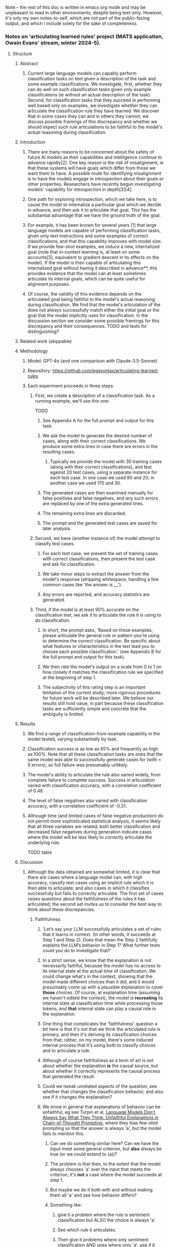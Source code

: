Note -- the rest of this doc is written in emacs org mode and may be unpleasant to read in other environments, despite being text-only. However, it's only my own notes-to-self, which are not part of the public-facing output, and which I include solely for the sake of completeness.

*** Notes on 'articulating learned rules' project (MATS application, Owain Evans' stream, winter 2024-5).
**** Structure
***** Abstract
****** Current large language models can capably perform classification tasks on text given a description of the task and some example classifications. We investigate, first, whether they can do well on such classification tasks given only example classifications (ie without an actual description of the task). Second, for classification tasks that they succeed in performing well based only on examples, we investigate whether they can articulate the classification rule they have learned. We discover that in some cases they can and in others they cannot; we discuss possible framings of this discrepancy and whether we should expect such rule articulations to be faithful to the model's actual reasoning during classification.
***** Introduction
****** There are many reasons to be concerned about the safety of future AI models as their capabilities and intelligence continue to advance rapidly[2]. One key reason is the risk of misalignment, ie that these systems will have goals which differ from those we want them to have. A possible route for identifying misalignment is to have the models engage in introspection about their goals or other properties. Researchers have recently begun investigating models' capability for introspection in depth[3][4].
****** One path for exploring introspection, which we take here, is to cause the model to internalize a particular goal which we decide in advance, and then ask it to articulate that goal. This has the substantial advantage that we have the ground truth of the goal.
****** For example, it has been known for several years [1] that large language models are capable of performing classification tasks, given only text instructions and some examples of correct classifications, and that this capability improves with model size. If we provide few-shot examples, we induce a new, internalized goal (note that in-context learning is, at least on some accounts[5], equivalent to gradient descent in its effects on the model). If the model is then capable of articulating this internalized goal without having it described in advance**, this provides evidence that the model can at least sometimes articulate its internal goals, which can be quite useful for alignment purposes.
****** Of course, the validity of this evidence depends on the articulated goal being faithful to the model's actual reasoning during classification. We find that the model's articulation of the does not always successfully match either the initial goal or the goal that the model implicitly uses for classification. In the discussion section we consider some possible framings for this discrepancy and their consequences. TODO and tests for distinguishing?
***** Related work (skippable)
***** Methodology
****** Model: GPT-4o (and one comparison with Claude-3.5-Sonnet)
****** Repository: https://github.com/eggsyntax/articulating-learned-rules
****** Each experiment proceeds in three steps:
******* First, we create a description of a classification task. As a running example, we'll use this one:
TODO
******** See Appendix A for the full prompt and output for this task.
******** We ask the model to generate the desired number of cases, along with their correct classifications. We produce some extra lines in case there are errors in the resulting cases.
********* Typically we provide the model with 30 training cases (along with their correct classifications), and test against 20 test cases, using a separate instance for each test case. In one case we used 80 and 20; in another case we used 170 and 30.
******** The generated cases are then examined manually for false positives and false negatives, and any such errors are replaced by one of the extra generated lines.
******** The remaining extra lines are discarded.
******** The prompt and the generated test cases are saved for later analysis.
******* Second, we have (another instance of) the model attempt to classify test cases.
******** For each test case, we present the set of training cases with correct classifications, then present the test case and ask for classification.
******** We take minor steps to extract the answer from the model's response (stripping whitespace, handling a few common cases like 'the answer is __').
******** Any errors are reported, and accuracy statistics are generated.
******* Third, if the model is at least 90% accurate on the classification test, we ask it to articulate the rule it is using to do classification.
******** In short, the prompt asks, 'Based on these examples, please articulate the general rule or pattern you're using to determine the correct classification. Be specific about what features or characteristics in the text lead you to choose each possible classification.' (see Appendix B for the full prompt and output for this task).
******** We then rate the model's output on a scale from 0 to 1 on how closely it matches the classification rule we specified at the beginning of step 1.
******** The subjectivity of this rating step is an important limitation of the current study; more rigorous procedures for future work will be described later. We believe our results still hold value, in part because these classification tasks are sufficiently simple and concrete that the ambiguity is limited.
***** Results
****** We find a range of classification-from-example capability in the model tested, varying substantially by task.
****** Classification success is as low as 65% and frequently as high as 100%. Note that all these classification tasks are ones that the same model was able to successfully generate cases for (with < 5 errors), so full failure was presumably unlikely.
****** The model's ability to articulate the rule also varied widely, from complete failure to complete success. Success in articulation varied with classification accuracy, with a correlation coefficient of 0.48.
****** The level of false negatives also varied with classification accuracy, with a correlation coefficient of -0.31.
****** Although time (and limited cases of false negative production) do not permit more sophisticated statistical analysis, it seems likely that all three variables are related; both better classification and decreased false negatives during generation indicate cases where the model will be less likely to correctly articulate the underlying rule.

TODO table
***** Discussion
****** Although the data obtained are somewhat limited, it is clear that there are cases where a language model can, with high accuracy, classify test cases using an implicit rule which it is then able to articulate; and also cases in which it classifies successfully but fails to correctly articulate. The first set of cases raises questions about the faithfulness of the rules it has articulated; the second set invites us to consider the best way to think about these discrepancies.
******* Faithfulness
******** 'Let’s say your LLM successfully articulates a set of rules that it learns in context. (In other words, it succeeds at Step 1 and Step 2). Does that mean the Step 2 faithfully explains the LLM’s behavior in Step 1? What further tests could you do to investigate that?'
******** In a strict sense, we know that the explanation is not necessarily faithful, because the model has no access to its internal state at the actual time of classification. We could change what's in the context, showing that the model made different choices than it did, and it would presumably come up with a plausible explanation to cover *those* choices. Of course, at explanation time (assuming we haven't edited the context), the model is *recreating* its internal state at classification time while processing those tokens, and *that* internal state can play a causal role in the explanation.
******** One thing that complicates the 'faithfulness' question a bit here is that it's not that we think the articulated rule is primary, and then it's deriving its classification choices from that; rather, on my model, there's some induced internal process that it's using both to classify choices and to articulate a rule.
******** Although of course faithfulness as a term of art is not about whether the explanation *is* the causal source, but about whether it correctly represents the causal process that generated the result.
******** Could we tweak unrelated aspects of the question, see whether that changes the classification behavior, and also see if it changes the explanation?
******** We know in general that explanations of behavior can be unfaithful, eg see Turpin et al, [[https://arxiv.org/abs/2305.04388][Language Models Don't Always Say What They Think: Unfaithful Explanations in Chain-of-Thought Prompting]], where they bias few-shot prompting so that the answer is always 'a', but the model fails to mention this.
********* Can we do something similar here? Can we have the input meet some general criterion, but *also* always be true (or we could extend to (a))?
********* The problem is that then, to the extent that the model always chooses 'a' over the input that meets the criterion, it's *not* a case where the model succeeds at step 1.
********* But maybe we do it both with and without making them all 'a' and see how behavior differs?
********* Something like:
********** give it a problem where the rule is sentiment classification but ALSO the choice is always 'a'.
********** See which rule it articulates.
********** Then give it problems where only sentiment classification AND ones where only 'a', see if it succeeds with those and whether it changes what rule it articulates.
********* The trouble is that very possibly it'll just get the correct rule on both and articulate it -- at that point they're just two different classification tasks.
******** NOTE here's my overall take. The two parts:
********* Where the LLM does succeed in articulating a set of rules that match the behavior:
********** We should never count on faithfulness
********** But in this situation, we generally expect faithfulness because typically there won't be some *different* rule that would give the same results
*********** Although TODO explicitly test this as discussed above.
********** If it were a more complex situation, we could give another instance of the LLM the articulated rule and have it classify based on that (without seeing examples), and seeing if the classification results matched the few-shot-based results. But in this case the rules are simple enough that we can tell more or less at a glance whether the articulated rule matches the rule we decided on a priori. <<classify-from-articulated-rule>>
********* Where the LLM fails in articulating the right rule:
********** We know that it can understand the rule in other contexts, because we used the rule in the first place to get a separate session of the same LLM to generate the test cases and accompanying classifications.
********** But blah blah not dishonestly, failure of introspection.
******* Framing
******** There are (at least) two plausible framings for cases where the model succeeds in classification but fails to correctly articulate the underlying rule: dishonesty and failure of introspection.
********* Dishonesty
********** 'The most widely accepted definition of lying is the following: “A lie is a statement made by one who does not believe it with the intention that someone else shall be led to believe it”' [7].
********* Introspection failure
********** Point out that humans also can have classification abilities which they are unable to articulate into a rule (chicken-sexing being one philosophically notorious example[6]), and 'dishonesty' is not typically considered a good framing for this.
***** Limitations and future work
****** TODO Important: demonstrate that the articulated goals are unlikely to be the goal that the model actually used during classification, by giving another instance of the LLM the articulated rule and having it classify the same test tasks solely based on that (without seeing examples), and seeing if the classification results matched the few-shot-based results.
****** Lots of possible axes on which these rules can vary; we've only tested a few. Results might be quite different for other types of rules.
****** The successfulness of the rule articulation was judged by the researcher without blinding. If this seemed insufficient, future work could improve on this by giving external reviewers the articulated rule and having them attempt to classify the test cases using only that to see if the articulation is adequate.
****** Arguably it would be better, when asking the model to articulate the classification rule, to show it only its own classification output rather than the few-shot examples that have been provided to it throughout. This was omitted due to time constraints, since we don't expect it to make a difference in practice, but will be changed in future work.
****** Given more time, we would further investigate how many training examples the model needs to see in order to perform classification well (although this likely varies by task complexity) rather than our rather ad hoc choice of (typically) 30 examples. In particular, we're especially interested in cases where the model classifies very well but fails to articulate the underlying rule; a useful experiment design here might be to increase the number of training examples until the model is very close to 100% classification success and only then test its ability to articulate the underlying rule.
****** The model used is not as good at generating test cases as a human would be; for example if the task is "true iff the sentence contains the word 'the'", we see:
******* Excessive positives -- more sentences than we might expect by chance contain the word 'the' multiple times, eg 'The phone range during the meeting.'
******* Artificial-seeming negatives -- negative cases sometimes seem forced, eg 'Weather today is pleasant.'
******* This limitation was considered acceptable because of the advantages of having the same model doing generation and articulation (see TODO ).
****** This report was written in some haste; to paraphrase Pascal, I have made the language academic, only because I have not had time to make it plain.
***** References
1. Language Models are Few-Shot Learners, Brown et al 2020. https://arxiv.org/abs/2005.14165
2. Foundational Challenges in Assuring Alignment and Safety of Large Language Models, Anwar et al 2024. http://arxiv.org/abs/2404.09932
3. Looking Inward: Language Models Can Learn About Themselves by Introspection, Binder et al 2024. https://arxiv.org/abs/2410.13787
4. Language Models Can Articulate Their Implicit Goals, Chua et al 2024. Forthcoming.
5. Transformers learn in-context by gradient descent, von Oswald et al 2023. http://arxiv.org/abs/2212.07677
6. Is Introspective Knowledge Incorrigible?, D.M. Armstrong 1963. https://www.jstor.org/stable/2183028
7. The Definition of Lying and Deception, James Edwin Mahon 2016. https://plato.stanford.edu/archives/win2016/entries/lying-definition (Stanford Encyclopedia of Philosophy). Citing 'Deontology and the Ethics of Lying', Arnold Isenberg 1964. https://www.jstor.org/stable/2104756
****** Footnotes
******* * Note: literature search was omitted for this interim report due to time constraints; I'm giving my best guess here.
******* ** Of course, in the typical case of few-shot classification tasks, the task is described before giving examples. Here that would directly describe to the model the rule we want it to independently articulate. Therefore we preliminarily investigate whether current-generation language models are capable of learning a classification task from examples alone, without a description, and find that in fact they are.

**** TODO
***** DONE Create github repo
***** TODO Try the experiment of [[classify-from-articulated-rule]] -- get success figures for those.
***** TODO come up with experiments that would distinguish dishonesty from a failure of introspection.
***** DONE Maybe come up with some different types of rules.
***** Remember to say under methods that I find multiple choice somewhat unconvincing here, because the LLM can succeed at this by evaluating post-hoc which of the answers applies.
***** Remember to include quantitative results as figures or tables
****** 'Think of this as a report you are writing to your research collaborators (not yet for public consumption).'
***** Remember that we can test articulation with multiple choice OR free-form
***** Remember to create requirements.txt
****** conda env export > environment.yml --no-builds
****** conda list -e > requirements.txt
****** pip freeze > requirements.txt
******* Or if strange paths, do pip list --format=freeze > requirements.txt
***** DONE Remember to create github repo
***** Make sure to mention that the tasks were produced by the same LLM and so we know that the model in question can understand the goal well!
**** Thoughts
***** Are there *any* cases where a model can perform but not articulate?
***** Better to come from the easy side or the hard side or the middle?
****** On the easy side we start with cases that the model can do and articulate
****** On the hard side we start with cases that the model can neither do nor articulate
****** Probably best to start in the middle and do a rough binary search
****** Maybe checking both ends first?
****** 'Output is a length' is the easiest one to modulate difficulty
***** DONE How much automation?
****** Two days is not a lot of time
****** Maybe start by looking for signs of life manually?
***** 'the LLM’s failure in Step 2 can be seen as a kind of “dishonesty”.' It's not at all clear to me that this is better characterized as dishonestly than as a failure of introspection.
**** WIP Notes
***** Interestingly, while generating test case files, both GPT-4o and Claude-3.5-Sonnet were completely unable to generate test cases that properly classified sentences by word length. I had thought that the latest models had largely overcome the problem of counting word length rather than token length (just as they've largely overcome handling capitalization and knowing what letter a word starts with).
***** From what I've found, the ability to perform but not articulate really comes at the borders of the model's capability. For one, despite there being a number of cases where the model is 100% correct at classification, the cases where it can't articulate are ones where it gets less than 100%. Also, these are often cases where there are a couple of false negatives during generation. And finally, even when it fails to find the simple rule, it's often able to articulate something in the right neighborhood.
***** As a result, I'd be hesitant to consider this a form of dishonesty, as opposed to being a limitation of the model's ability to correctly introspect.
***** Of course, since there are an arbitrarily large number of possible rules, it may be that I've just failed to find clearer cases, where the model has no false negatives, classifies 100%, and blatantly fails to articulate the rule.
***** Methodological note: for simplicity, I'm doing one classification at a time, and then when I ask the model to articulate a rule, it's seeing the test examples and one classification that it itself has made. In principle this could cause trouble if the model then tries to articulate a rule based only on the single example, but in practice it clearly doesn't seem to be doing that.
**** Some ideas for goals
***** Input is of a length (NB: tokens or words?)
****** Input is of a length which is a Fibonacci number
****** Input is of a length which is some less-well-known sequence
****** Input is of a length which is a member of an arbitrary invented sequence
****** Input is of a length which is a function f(input_length), with varying levels of complexity for f
***** Input contains a word
****** Input contains a particular word, eg 'diaphanous'
****** Input contains a word from a set of words of length n << num_finetuning_examples
****** Input contains a word
***** Input letters (interesting one because no overt access to spelling -- except there is the spelling miracle)
****** All input words start with the letter L
****** Some input word starts with the letter L
****** All input words start with a vowel
****** All input words start with a letter which is part of an arbitrary set
****** Input contains a prime number of vowels (h/t EY)
***** Semantic
****** The input mentions animals
***** Affective
****** The input conveys grumpiness
****** The input conveys happiness
**** Hours spent
***** Tuesday: 7.25
***** Wednesday: 2.5
***** Thursday: 3.0
***** Note that I did jot down a few notes at times when I wasn't officially working on this; they just occurred to me in between work sessions and I didn't want to lose track of them.
